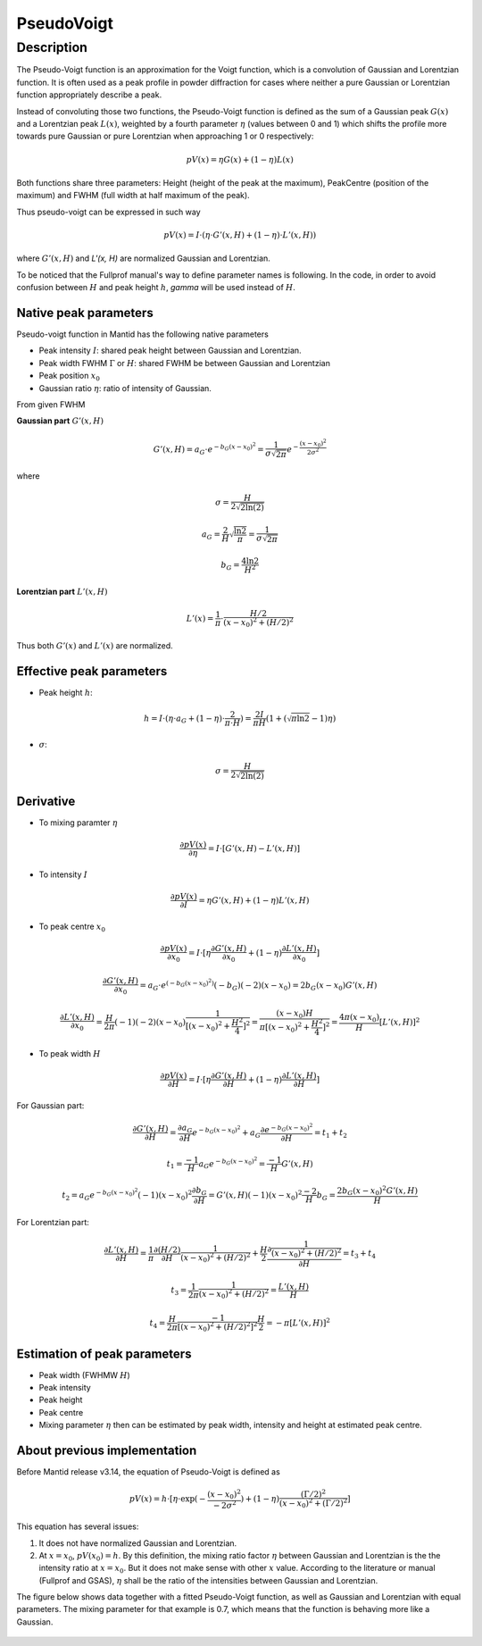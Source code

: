 .. _func-PseudoVoigt:

===========
PseudoVoigt
===========

.. index:: PseudoVoigt

Description
-----------

The Pseudo-Voigt function is an approximation for the Voigt function, which is a convolution of Gaussian and Lorentzian function. It is often used as a peak profile in powder diffraction for cases where neither a pure Gaussian or Lorentzian function appropriately describe a peak.

Instead of convoluting those two functions, the Pseudo-Voigt function is defined as the sum of a Gaussian peak :math:`G(x)` and a Lorentzian peak :math:`L(x)`, weighted by a fourth parameter :math:`\eta` (values between 0 and 1) which shifts the profile more towards pure Gaussian or pure Lorentzian when approaching 1 or 0 respectively:

.. math:: pV(x) = \eta G(x) + (1 - \eta)L(x)

Both functions share three parameters: Height (height of the peak at the maximum), PeakCentre (position of the maximum) and FWHM (full width at half maximum of the peak).

Thus pseudo-voigt can be expressed in such way

.. math:: pV(x) = I \cdot (\eta \cdot G'(x, H) + (1 - \eta) \cdot L'(x, H))

where :math:`G'(x, H)` and `L'(x, H)` are normalized Gaussian and Lorentzian.

To be noticed that the Fullprof manual's way to define parameter names is following.
In the code, in order to avoid confusion between :math:`H` and peak height :math:`h`, 
*gamma* will be used instead of :math:`H`.



Native peak parameters
++++++++++++++++++++++

Pseudo-voigt function in Mantid has the following native parameters

- Peak intensity :math:`I`: shared peak height between Gaussian and Lorentzian.  
- Peak width FWHM :math:`\Gamma` or :math:`H`: shared FWHM be between Gaussian and Lorentzian
- Peak position :math:`x_0`
- Gaussian ratio :math:`\eta`: ratio of intensity of Gaussian.

From given FWHM

**Gaussian part** :math:`G'(x, H)`

.. math:: G'(x, H) = a_G \cdot e^{-b_G (x - x_0)^2} = \frac{1}{\sigma\sqrt{2\pi}} e^{-\frac{(x-x_0)^2}{2\sigma^2}}


where

.. math:: \sigma = \frac{H}{2\sqrt{2\ln(2)}}

.. math:: a_G = \frac{2}{H}\sqrt{\frac{\ln{2}}{\pi}} = \frac{1}{\sigma\sqrt{2\pi}}

.. math:: b_G = \frac{4\ln{2}}{H^2}


**Lorentzian part** :math:`L'(x, H)`

.. math:: L'(x) = \frac{1}{\pi} \cdot \frac{H/2}{(x-x_0)^2 + (H/2)^2}

Thus both :math:`G'(x)` and :math:`L'(x)` are normalized.


Effective peak parameters
+++++++++++++++++++++++++

- Peak height :math:`h`: 

.. math:: h = I \cdot (\eta \cdot a_G + (1 - \eta) \cdot \frac{2}{\pi\cdot H}) = \frac{2 I}{\pi H} (1 + (\sqrt{\pi\ln{2}}-1)\eta)

- :math:`\sigma`:

.. math:: \sigma = \frac{H}{2\sqrt{2\ln(2)}}


Derivative
++++++++++

- To mixing paramter :math:`\eta`

.. math:: \frac{\partial pV(x)}{\partial \eta} = I \cdot [G'(x, H) - L'(x, H)]


- To intensity :math:`I`

.. math:: \frac{\partial pV(x)}{\partial I} = \eta G'(x, H) + (1-\eta) L'(x, H)

- To peak centre :math:`x_0`

.. math:: \frac{\partial pV(x)}{\partial x_0} = I \cdot [\eta \frac{\partial G'(x, H)}{\partial x_0} + (1 - \eta) \frac{\partial L'(x, H)}{\partial x_0}]

.. math:: \frac{\partial G'(x, H)}{\partial x_0} = a_G\cdot e^{(-b_G(x-x_0)^2)} (-b_G) (-2) (x - x_0) = 2 b_G (x - x_0) G'(x, H)

.. math:: \frac{\partial L'(x, H)}{\partial x_0} = \frac{H}{2\pi} (-1) (-2) (x - x_0) \frac{1}{[(x - x_0)^2 + \frac{H^2}{4}]^2} = \frac{(x-x_0)H}{\pi[(x - x_0)^2 + \frac{H^2}{4}]^2} = \frac{4\pi(x-x_0)}{H}[L'(x, H)]^2

- To peak width :math:`H`

.. math:: \frac{\partial pV(x)}{\partial H} = I \cdot [\eta \frac{\partial G'(x, H)}{\partial H} + (1 - \eta) \frac{\partial L'(x, H)}{\partial H}]

For Gaussian part:

.. math:: \frac{\partial G'(x, H)}{\partial H} = \frac{\partial a_G}{\partial H} e^{-b_G(x-x_0)^2} + a_G \frac{\partial e^{-b_G(x-x_0)^2}}{\partial H} = t_1 + t_2

.. math:: t_1 = \frac{-1}{H} a_G e^{-b_G(x-x_0)^2} = \frac{-1}{H} G'(x, H)

.. math:: t_2 = a_G e^{-b_G(x-x_0)^2} (-1) (x-x_0)^2 \frac{\partial b_G}{\partial H} = G'(x, H) (-1) (x-x_0)^2 \frac{-2}{H} b_G = \frac{2 b_G (x-x_0)^2 G'(x, H)}{H}

For Lorentzian part:

.. math:: \frac{\partial L'(x, H)}{\partial H} = \frac{1}{\pi} \frac{\partial (H/2)}{\partial H}\frac{1}{(x-x_0)^2 + (H/2)^2} + \frac{H}{2}\frac{\partial \frac{1}{(x-x_0)^2 + (H/2)^2}}{\partial H} = t_3 + t_4

.. math:: t_3 = \frac{1}{2\pi} \frac{1}{(x-x_0)^2 + (H/2)^2} = \frac{L'(x, H)}{H}

.. math:: t_4 = \frac{H}{2\pi}\frac{-1}{[(x-x_0)^2 + (H/2)^2]^2} \frac{H}{2} = -\pi[L'(x, H)]^2


Estimation of peak parameters
+++++++++++++++++++++++++++++

- Peak width (FWHMW :math:`H`)

- Peak intensity

- Peak height

- Peak centre

- Mixing parameter :math:`\eta` then can be estimated by peak width, intensity and height at estimated peak centre. 



About previous implementation
+++++++++++++++++++++++++++++

Before Mantid release v3.14, the equation of Pseudo-Voigt is defined as

.. math:: pV(x) = h \cdot [\eta \cdot \exp(-\frac{(x-x_0)^2}{-2\sigma^2}) + (1-\eta)\frac{(\Gamma/2)^2}{(x-x_0)^2 + (\Gamma/2)^2}]

This equation has several issues:

1. It does not have normalized Gaussian and Lorentzian. 
2. At :math:`x = x_0`, :math:`pV(x_0) = h`.  By this definition, the mixing ratio factor :math:`\eta` between Gaussian and Lorentzian is the the intensity ratio at :math:`x = x_0`.  But it does not make sense with other :math:`x` value. According to the literature or manual (Fullprof and GSAS), :math:`\eta` shall be the ratio of the intensities between Gaussian and Lorentzian.


The figure below shows data together with a fitted Pseudo-Voigt function, as well as Gaussian and Lorentzian with equal parameters. The mixing parameter for that example is 0.7, which means that the function is behaving more like a Gaussian.

.. figure:: /images/PseudoVoigt.png
   :alt: Comparison of Pseudo-Voigt function with Gaussian and Lorentzian profiles.

.. attributes::

.. properties::

.. categories::

.. sourcelink::
